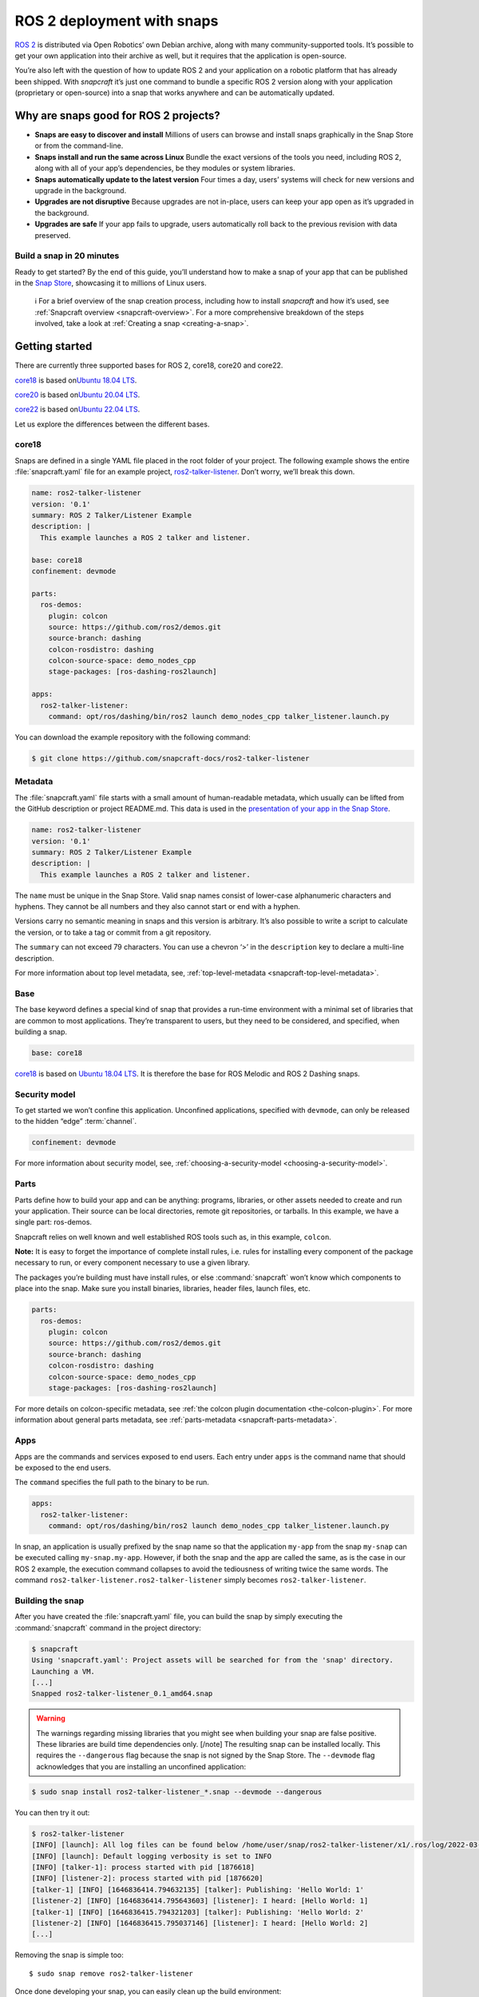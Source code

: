 .. 7823.md

.. _ros-2-deployment-with-snaps:

ROS 2 deployment with snaps
===========================

`ROS 2 <https://index.ros.org/doc/ros2/>`__ is distributed via Open Robotics’ own Debian archive, along with many community-supported tools. It’s possible to get your own application into their archive as well, but it requires that the application is open-source.

You’re also left with the question of how to update ROS 2 and your application on a robotic platform that has already been shipped. With *snapcraft* it’s just one command to bundle a specific ROS 2 version along with your application (proprietary or open-source) into a snap that works anywhere and can be automatically updated.

Why are snaps good for ROS 2 projects?
--------------------------------------

-  **Snaps are easy to discover and install** Millions of users can browse and install snaps graphically in the Snap Store or from the command-line.
-  **Snaps install and run the same across Linux** Bundle the exact versions of the tools you need, including ROS 2, along with all of your app’s dependencies, be they modules or system libraries.
-  **Snaps automatically update to the latest version** Four times a day, users’ systems will check for new versions and upgrade in the background.
-  **Upgrades are not disruptive** Because upgrades are not in-place, users can keep your app open as it’s upgraded in the background.
-  **Upgrades are safe** If your app fails to upgrade, users automatically roll back to the previous revision with data preserved.

Build a snap in 20 minutes
~~~~~~~~~~~~~~~~~~~~~~~~~~

Ready to get started? By the end of this guide, you’ll understand how to make a snap of your app that can be published in the `Snap Store <https://snapcraft.io/store>`__, showcasing it to millions of Linux users.

   ℹ For a brief overview of the snap creation process, including how to install *snapcraft* and how it’s used, see :ref:`Snapcraft overview <snapcraft-overview>`. For a more comprehensive breakdown of the steps involved, take a look at :ref:`Creating a snap <creating-a-snap>`.

Getting started
---------------

There are currently three supported bases for ROS 2, core18, core20 and core22.

`core18 <https://snapcraft.io/core18>`__ is based on\ `Ubuntu 18.04 LTS <http://releases.ubuntu.com/18.04/>`__.

`core20 <https://snapcraft.io/core20>`__ is based on\ `Ubuntu 20.04 LTS <http://releases.ubuntu.com/20.04/>`__.

`core22 <https://snapcraft.io/core22>`__ is based on\ `Ubuntu 22.04 LTS <http://releases.ubuntu.com/22.04/>`__.

Let us explore the differences between the different bases.


.. _ros-2-deployment-with-snaps-core18:

core18
~~~~~~

Snaps are defined in a single YAML file placed in the root folder of your project. The following example shows the entire :file:`snapcraft.yaml` file for an example project, `ros2-talker-listener <https://github.com/snapcraft-docs/ros2-talker-listener>`__. Don’t worry, we’ll break this down.

.. code:: yaml

   name: ros2-talker-listener
   version: '0.1'
   summary: ROS 2 Talker/Listener Example
   description: |
     This example launches a ROS 2 talker and listener.

   base: core18
   confinement: devmode

   parts:
     ros-demos:
       plugin: colcon
       source: https://github.com/ros2/demos.git
       source-branch: dashing
       colcon-rosdistro: dashing
       colcon-source-space: demo_nodes_cpp
       stage-packages: [ros-dashing-ros2launch]

   apps:
     ros2-talker-listener:
       command: opt/ros/dashing/bin/ros2 launch demo_nodes_cpp talker_listener.launch.py

You can download the example repository with the following command:

.. code:: bash

   $ git clone https://github.com/snapcraft-docs/ros2-talker-listener

Metadata
~~~~~~~~

The :file:`snapcraft.yaml` file starts with a small amount of human-readable metadata, which usually can be lifted from the GitHub description or project README.md. This data is used in the `presentation of your app in the Snap Store <https://snapcraft.io/plotjuggler>`__.

.. code:: yaml

   name: ros2-talker-listener
   version: '0.1'
   summary: ROS 2 Talker/Listener Example
   description: |
     This example launches a ROS 2 talker and listener.

The ``name`` must be unique in the Snap Store. Valid snap names consist of lower-case alphanumeric characters and hyphens. They cannot be all numbers and they also cannot start or end with a hyphen.

Versions carry no semantic meaning in snaps and this version is arbitrary. It’s also possible to write a script to calculate the version, or to take a tag or commit from a git repository.

The ``summary`` can not exceed 79 characters. You can use a chevron ‘>’ in the ``description`` key to declare a multi-line description.

For more information about top level metadata, see, :ref:`top-level-metadata <snapcraft-top-level-metadata>`.

Base
~~~~

The base keyword defines a special kind of snap that provides a run-time environment with a minimal set of libraries that are common to most applications. They’re transparent to users, but they need to be considered, and specified, when building a snap.

.. code:: yaml

   base: core18

`core18 <https://snapcraft.io/core18>`__ is based on `Ubuntu 18.04 LTS <http://releases.ubuntu.com/18.04/>`__. It is therefore the base for ROS Melodic and ROS 2 Dashing snaps.

Security model
~~~~~~~~~~~~~~

To get started we won’t confine this application. Unconfined applications, specified with ``devmode``, can only be released to the hidden “edge” :term:`channel`.

.. code:: yaml

   confinement: devmode

For more information about security model, see, :ref:`choosing-a-security-model <choosing-a-security-model>`.

Parts
~~~~~

Parts define how to build your app and can be anything: programs, libraries, or other assets needed to create and run your application. Their source can be local directories, remote git repositories, or tarballs. In this example, we have a single part: ros-demos.

Snapcraft relies on well known and well established ROS tools such as, in this example, ``colcon``.

**Note:** It is easy to forget the importance of complete install rules, i.e. rules for installing every component of the package necessary to run, or every component necessary to use a given library.

The packages you’re building must have install rules, or else :command:`snapcraft` won’t know which components to place into the snap. Make sure you install binaries, libraries, header files, launch files, etc.

.. code:: yaml

   parts:
     ros-demos:
       plugin: colcon
       source: https://github.com/ros2/demos.git
       source-branch: dashing
       colcon-rosdistro: dashing
       colcon-source-space: demo_nodes_cpp
       stage-packages: [ros-dashing-ros2launch]

For more details on colcon-specific metadata, see :ref:`the colcon plugin documentation <the-colcon-plugin>`. For more information about general parts metadata, see :ref:`parts-metadata <snapcraft-parts-metadata>`.

Apps
~~~~

Apps are the commands and services exposed to end users. Each entry under ``apps`` is the command name that should be exposed to the end users.

The ``command`` specifies the full path to the binary to be run.

.. code:: yaml

   apps:
     ros2-talker-listener:
       command: opt/ros/dashing/bin/ros2 launch demo_nodes_cpp talker_listener.launch.py

In snap, an application is usually prefixed by the snap name so that the application ``my-app`` from the snap ``my-snap`` can be executed calling ``my-snap.my-app``. However, if both the snap and the app are called the same, as is the case in our ROS 2 example, the execution command collapses to avoid the tediousness of writing twice the same words. The command ``ros2-talker-listener.ros2-talker-listener`` simply becomes ``ros2-talker-listener``.

Building the snap
~~~~~~~~~~~~~~~~~

After you have created the :file:`snapcraft.yaml` file, you can build the snap by simply executing the :command:`snapcraft` command in the project directory:

.. code:: bash

   $ snapcraft
   Using 'snapcraft.yaml': Project assets will be searched for from the 'snap' directory.
   Launching a VM.
   [...]
   Snapped ros2-talker-listener_0.1_amd64.snap

.. warning::

   The warnings regarding missing libraries that you might see when building your snap are false positive. These libraries are build time dependencies only. [/note] The resulting snap can be installed locally. This requires the ``--dangerous`` flag because the snap is not signed by the Snap Store. The ``--devmode`` flag acknowledges that you are installing an unconfined application:

.. code:: bash

   $ sudo snap install ros2-talker-listener_*.snap --devmode --dangerous

You can then try it out:

.. code:: bash

   $ ros2-talker-listener
   [INFO] [launch]: All log files can be found below /home/user/snap/ros2-talker-listener/x1/.ros/log/2022-03-09-15-33-33-276616-computer-1876564
   [INFO] [launch]: Default logging verbosity is set to INFO
   [INFO] [talker-1]: process started with pid [1876618]
   [INFO] [listener-2]: process started with pid [1876620]
   [talker-1] [INFO] [1646836414.794632135] [talker]: Publishing: 'Hello World: 1'
   [listener-2] [INFO] [1646836414.795643603] [listener]: I heard: [Hello World: 1]
   [talker-1] [INFO] [1646836415.794321203] [talker]: Publishing: 'Hello World: 2'
   [listener-2] [INFO] [1646836415.795037146] [listener]: I heard: [Hello World: 2]
   [...]

Removing the snap is simple too:

::

   $ sudo snap remove ros2-talker-listener

Once done developing your snap, you can easily clean up the build environment:

.. code:: bash

   $ snapcraft clean


----------


.. _ros-2-deployment-with-snaps-core20:

core20
~~~~~~

Snaps are defined in a single YAML file placed in the root folder of your project. The following example shows the entire :file:`snapcraft.yaml` file for an example project, `ros2-talker-listener-core20 <https://github.com/snapcraft-docs/ros2-talker-listener-core20>`__. Don’t worry, we’ll break this down.

.. code:: yaml

   name: ros2-talker-listener
   version: '0.1'
   summary: ROS 2 Talker/Listener Example
   description: |
    This example launches a ROS 2 talker and listener.

   confinement: devmode
   base: core20

   parts:
    ros-demos:
      plugin: colcon
      source: https://github.com/ros2/demos.git
      source-branch: foxy
      source-subdir: demo_nodes_cpp
      stage-packages: [ros-foxy-ros2launch]

   apps:
    ros2-talker-listener:
      command: opt/ros/foxy/bin/ros2 launch demo_nodes_cpp talker_listener.launch.py
      extensions: [ros2-foxy]

You can download the example repository with the following command:

.. code:: bash

   $ git clone https://github.com/snapcraft-docs/ros2-talker-listener-core20


Metadata
~~~~~~~~

The :file:`snapcraft.yaml` file starts with a small amount of human-readable metadata, which usually can be adapted from the GitHub description or project ``README.md`` file. This data is used in the presentation of your app in the Snap Store (see e.g. `the PlotJuggler front page <https://snapcraft.io/plotjuggler>`__).

.. code:: yaml

   name: ros2-talker-listener
   version: '0.1'
   summary: ROS 2 Talker/Listener Example
   description: |
    This example launches a ROS 2 talker and listener.

The ``name`` must be unique in the Snap Store. Valid snap names consist of lower-case alphanumeric characters and hyphens. They cannot be all numbers and they also cannot start or end with a hyphen.

This is a declarative version of the packaged software and is not linked to the version of the snap itself. It’s also possible to write a script to calculate the version, or to take a tag or commit from a git repository.

The ``summary`` can not exceed 79 characters. You can use a chevron ‘>’ in the ``description`` key to declare a multi-line description.

For more information about top level metadata, see, :ref:`top-level-metadata <snapcraft-top-level-metadata>`.


Base
~~~~

The ``base`` keyword defines a special kind of snap that provides a run-time environment with a minimal set of libraries that are common to most applications. They’re transparent to users, but they need to be considered, and specified, when building a snap.

.. code:: yaml

   base: core20

`core20 <https://snapcraft.io/core20>`__ is the current standard base for snap building and is based on\ `Ubuntu 20.04 LTS <http://releases.ubuntu.com/20.04/>`__. It is therefore the base for ROS Noetic and ROS 2 Foxy snaps.


Security model
~~~~~~~~~~~~~~

To get started, we won’t confine this application. Unconfined applications, specified with ``devmode``, can only be released to the “edge” :term:`channel`.

.. code:: yaml

   confinement: devmode

For more information about security model, see, :ref:`choosing-a-security-model <choosing-a-security-model>`.


Parts
~~~~~

Parts define how to build your app and can be anything: programs, libraries, or other assets needed to create and run your application. Their source can be local directories, remote git repositories, or tarballs. In this example, we have a single part: ros-demos.

Snapcraft relies on well known and well established ROS tools such as, in this example, ``colcon``.

**Note:** It is easy to forget the importance of complete install rules, i.e. rules for installing every component of the package necessary to run, or every component necessary to use a given library.

The packages you’re building must have install rules, or else snapcraft won’t know which components to place into the snap. Make sure you install binaries, libraries, header files, launch files, etc.

.. code:: yaml

   parts:
    ros-demos:
      plugin: colcon
      source: https://github.com/ros2/demos.git
      source-branch: foxy
      source-subdir: demo_nodes_cpp
      stage-packages: [ros-foxy-ros2launch]

For more details on colcon-specific metadata, see :ref:`the colcon plugin documentation <the-colcon-plugin-core20>`. For more information about general parts metadata, see :ref:`parts-metadata <snapcraft-parts-metadata>`.


Apps
~~~~

Apps are the commands and services exposed to end users. Each entry under apps is the command name that should be exposed to the end users.

The command specifies the path to the binary to be run. This is resolved relative to the root of your snap contents.

.. code:: yaml

   apps:
    ros2-talker-listener:
      command: opt/ros/foxy/bin/ros2 launch demo_nodes_cpp talker_listener.launch.py
      extensions: [ros2-foxy]

For more details about the ros2-foxy extension, see :ref:`ros2-foxy extension <the-ros2-foxy-extension>`.

In snap, an application is usually prefixed by the snap name so that the application ``my-app`` from the snap ``my-snap`` can be executed calling ``my-snap.my-app``. However, if both the snap and the app are called the same, as is the case in our ROS 2 example, the execution command collapses to avoid the tediousness of writing twice the same words. The command ``ros2-talker-listener.ros2-talker-listener`` simply becomes ``ros2-talker-listener``.


Building the snap
~~~~~~~~~~~~~~~~~

After you have created the :file:`snapcraft.yaml` file, you can build the snap by simply executing the :command:`snapcraft` command in the project directory:

.. code:: bash

   $ snapcraft
   Using 'snapcraft.yaml': Project assets will be searched for from the 'snap' directory.
   Launching a VM.
   [...]
   Snapped ros2-talker-listener_0.1_amd64.snap

[note type=“caution” status=“Warning”] The warnings regarding missing libraries that you might see when building your snap are false positive. These libraries are build time dependencies only. [/note] The resulting snap can be immediately installed. This requires the ``--dangerous`` flag because the snap is not signed by the Snap Store. Furthermore, the ``--devmode`` flag acknowledges that you are installing an unconfined application:

.. code:: bash

   $ sudo snap install ros2-talker-listener_*.snap --devmode --dangerous

You can then try it out:

.. code:: bash

   $ ros2-talker-listener
   [INFO] [launch]: All log files can be found below /home/user/snap/ros2-talker-listener/x1/.ros/log/2022-03-09-15-33-33-276616-computer-1876564
   [INFO] [launch]: Default logging verbosity is set to INFO
   [INFO] [talker-1]: process started with pid [1876618]
   [INFO] [listener-2]: process started with pid [1876620]
   [talker-1] [INFO] [1646836414.794632135] [talker]: Publishing: 'Hello World: 1'
   [listener-2] [INFO] [1646836414.795643603] [listener]: I heard: [Hello World: 1]
   [talker-1] [INFO] [1646836415.794321203] [talker]: Publishing: 'Hello World: 2'
   [listener-2] [INFO] [1646836415.795037146] [listener]: I heard: [Hello World: 2]
   [...]

Removing the snap is simple too:

.. code:: bash

   $ sudo snap remove ros2-talker-listener

Once done developing your snap, you can easily clean up the build environment:

.. code:: bash

   $ snapcraft clean


.. _ros-2-deployment-with-snaps-core22:

core22
~~~~~~

Snaps are defined in a single YAML file placed in the root folder of your project. The following example shows the entire :file:`snapcraft.yaml` file for an example project, `ros2-talker-listener-core22 <https://github.com/snapcraft-docs/ros2-talker-listener-core22>`__. Don’t worry, we’ll break this down.

.. code:: yaml

   name: ros2-talker-listener
   version: '0.1'
   summary: ROS 2 Talker/Listener Example
   description: |
    This example launches a ROS 2 talker and listener.

   confinement: devmode
   base: core22

   parts:
    ros-demos:
      plugin: colcon
      source: https://github.com/ros2/demos.git
      source-branch: humble
      source-subdir: demo_nodes_cpp
      stage-packages: [ros-humble-ros2launch]

   apps:
    ros2-talker-listener:
      command: opt/ros/humble/bin/ros2 launch demo_nodes_cpp talker_listener.launch.py
      extensions: [ros2-humble]

You can download the example repository with the following command:

.. code:: bash

   $ git clone https://github.com/snapcraft-docs/ros2-talker-listener-core22

.. _metadata-2:

Metadata
~~~~~~~~

The :file:`snapcraft.yaml` file starts with a small amount of human-readable metadata, which usually can be lifted from the GitHub description or project README.md. This data is used in the presentation of your app in the Snap Store (see e.g. `PlotJuggler front page <https://snapcraft.io/plotjuggler>`__).

.. code:: yaml

   name: ros2-talker-listener
   version: '0.1'
   summary: ROS 2 Talker/Listener Example
   description: |
    This example launches a ROS 2 talker and listener.

The ``name`` must be unique in the Snap Store. Valid snap names consist of lower-case alphanumeric characters and hyphens. They cannot be all numbers and they also cannot start or end with a hyphen.

This is a declarative version of the packaged software and is not linked to the version of the snap itself. It’s also possible to write a script to calculate the version, or to take a tag or commit from a git repository.

The ``summary`` can not exceed 79 characters. You can use a chevron ‘>’ in the ``description`` key to declare a multi-line description.

For more information about top level metadata, see, :ref:`top-level-metadata <snapcraft-top-level-metadata>`.

.. _base-2:

Base
~~~~

The ``base`` keyword defines a special kind of snap that provides a run-time environment with a minimal set of libraries that are common to most applications. They’re transparent to users, but they need to be considered, and specified, when building a snap.

.. code:: yaml

   base: core22

`core22 <https://snapcraft.io/core22>`__ is the current standard base for snap building and is based on\ `Ubuntu 22.04 LTS <http://releases.ubuntu.com/22.04/>`__. It is therefore the base for ROS 2 Humble snaps.

.. _security-model-2:

Security model
~~~~~~~~~~~~~~

To get started, we won’t confine this application. Unconfined applications, specified with ``devmode``, can only be released to the “edge” :term:`channel`.

.. code:: yaml

   confinement: devmode

For more information about security model, see, :ref:`choosing-a-security-model <choosing-a-security-model>`.

.. _parts-2:

Parts
~~~~~

Parts define how to build your app and can be anything: programs, libraries, or other assets needed to create and run your application. Their source can be local directories, remote git repositories, or tarballs. In this example, we have a single part: ‘ros-demos’.

Snapcraft relies on well known and well established ROS tools such as, in this example, ``colcon``.

**Note:** It is easy to forget the importance of complete install rules, i.e. rules for installing every component of the package necessary to run, or every component necessary to use a given library.

The packages you’re building must have install rules, or else snapcraft won’t know which components to place into the snap. Make sure you install binaries, libraries, header files, launch files, etc.

.. code:: yaml

   parts:
    ros-demos:
      plugin: colcon
      source: https://github.com/ros2/demos.git
      source-branch: humble
      colcon-packages: [demo_nodes_cpp]
      stage-packages: [ros-humble-ros2launch]

For more details on colcon-specific metadata, see :ref:`the colcon plugin <the-colcon-plugin-core22>` documentation. For more information about general parts metadata, see, :ref:`parts-metadata <snapcraft-parts-metadata>`.

.. _apps-2:

Apps
~~~~

Apps are the commands and services exposed to end users. Each entry under apps is the command name that should be exposed to the end users.

The command specifies the path to the binary to be run. This is resolved relative to the root of your snap contents.

.. code:: yaml

   apps:
    ros2-talker-listener:
      command: opt/ros/humble/bin/ros2 launch demo_nodes_cpp talker_listener.launch.py
      extensions: [ros2-humble]

For more details about the ‘ros2-humble’ extension, have a look at its :ref:`documentation <the-ros-2-humble-extension>`.

In snap, an application is usually prefixed by the snap name so that the application ``my-app`` from the snap ``my-snap`` can be executed calling ``my-snap.my-app``. However, if both the snap and the app are called the same, as is the case in our ROS 2 example, the execution command collapses to avoid the tediousness of writing twice the same words. The command ``ros2-talker-listener.ros2-talker-listener`` simply becomes ``ros2-talker-listener``.

.. _building-the-snap-2:

Building the snap
~~~~~~~~~~~~~~~~~

After you have created the :file:`snapcraft.yaml`, you can build the snap by simply executing the :command:`snapcraft` command in the project directory.

.. code:: bash

   $ snapcraft
   Launching instance...
   [...]
   Created snap package ros2-talker-listener_0.1_amd64.snap

.. warning::

   Some versions of Snapcraft will not prompt you to install LXD if it is not already installed, causing Snapcraft to hang indefinitely.

   To install and initialise LXD, run the following:
   
   .. code::
   
      sudo snap install lxd && sudo lxd init --auto

The resulting snap can be immediately installed. This requires the ``--dangerous`` flag because the snap is not signed by the Snap Store. Furthermore, the ``--devmode`` flag acknowledges that you are installing an unconfined application:

.. code:: bash

   $ sudo snap install ros2-talker-listener_*.snap --devmode --dangerous

You can then try it out:

.. code:: bash

   $ ros2-talker-listener
   [INFO] [launch]: All log files can be found below /home/user/snap/ros2-talker-listener/x1/ros/log/2022-07-08-14-47-49-370040-host-26782
   [INFO] [launch]: Default logging verbosity is set to INFO
   [INFO] [talker-1]: process started with pid [27671]
   [INFO] [listener-2]: process started with pid [27674]
   [talker-1] [INFO] [1657306071.096406021] [talker]: Publishing: 'Hello World: 1'
   [listener-2] [INFO] [1657306071.096756965] [listener]: I heard: [Hello World: 1]
   [talker-1] [INFO] [1657306072.096312107] [talker]: Publishing: 'Hello World: 2'
   [listener-2] [INFO] [1657306072.096541441] [listener]: I heard: [Hello World: 2]
   [...]

Removing the snap is simple too:

.. code:: bash

   $ sudo snap remove ros2-talker-listener

Once done developing your snap, you can easily clean up the build environment:

.. code:: bash

   $ snapcraft clean



Publishing your snap
--------------------

To share your snaps you need to publish them in the Snap Store. First, create an account on `the dashboard <https://dashboard.snapcraft.io/dev/account/>`__. Here you can customise how your snaps are presented, review your uploads and control publishing.

You’ll need to choose a unique “developer namespace” as part of the account creation process. This name will be visible by users and associated with your published snaps.

Make sure the :command:`snapcraft` command is authenticated using the email address attached to your Snap Store account:

.. code:: bash

   $ snapcraft login

Reserve a name for your snap
~~~~~~~~~~~~~~~~~~~~~~~~~~~~

You can publish your own version of a snap, provided you do so under a name you have rights to. You can register a name on `dashboard.snapcraft.io <https://dashboard.snapcraft.io/register-snap/>`__, or by running the following command:

.. code:: bash

   $ snapcraft register myrossnap

Be sure to update the ``name:`` in your :file:`snapcraft.yaml` file to match this registered name, then run :command:`snapcraft` again.

Upload your snap
~~~~~~~~~~~~~~~~

Use snapcraft to push the snap to the Snap Store.

.. code:: bash

   $ snapcraft upload --release=edge myrossnap_*.snap

If you’re happy with the result, you can commit the snapcraft.yaml to your GitHub repo and `turn on automatic builds <https://build.snapcraft.io>`__ so any further commits automatically get released to edge, without requiring you to manually build locally.

Congratulations! You’ve just built and published your first ROS snap. For a more in-depth overview of the snap building process, see :ref:`Creating a snap <creating-a-snap>`.
